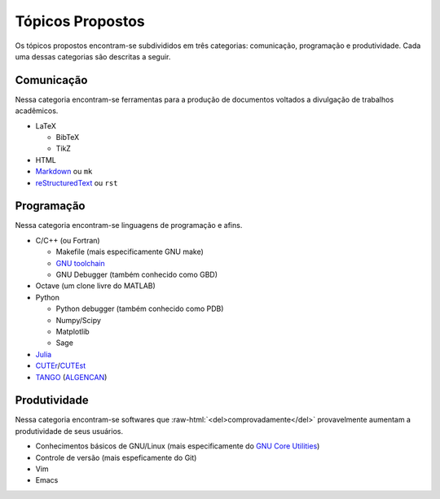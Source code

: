 .. role:: raw-html(raw)
   :format: html

Tópicos Propostos
=================

Os tópicos propostos encontram-se subdivididos em três categorias: comunicação,
programação e produtividade. Cada uma dessas categorias são descritas a seguir.

Comunicação
-----------

Nessa categoria encontram-se ferramentas para a produção de documentos voltados
a divulgação de trabalhos acadêmicos.

* LaTeX

  * BibTeX
  * TikZ

* HTML
* `Markdown <http://daringfireball.net/projects/markdown/>`_ ou ``mk``
* `reStructuredText <http://docutils.sourceforge.net/rst.html>`_ ou ``rst``

Programação
-----------

Nessa categoria encontram-se linguagens de programação e afins.

* C/C++ (ou Fortran)

  * Makefile (mais especificamente GNU make)
  * `GNU toolchain <http://pt.wikipedia.org/wiki/Conjunto_de_ferramentas_GNU>`_
  * GNU Debugger (também conhecido como GBD)

* Octave (um clone livre do MATLAB)
* Python

  * Python debugger (também conhecido como PDB)
  * Numpy/Scipy
  * Matplotlib
  * Sage

* `Julia <http://julialang.org/>`_
* `CUTEr <http://tracsvn.mathappl.polymtl.ca/trac/cuter>`_/`CUTEst
  <http://ccpforge.cse.rl.ac.uk/gf/project/cutest/wiki/>`_
* `TANGO <http://www.ime.usp.br/~egbirgin/tango/>`_ (`ALGENCAN
  <http://www.ime.usp.br/~egbirgin/tango/algencan-1.0.php>`_)

Produtividade
-------------

Nessa categoria encontram-se softwares que
:raw-html:`<del>comprovadamente</del>` provavelmente aumentam a produtividade
de seus usuários.

* Conhecimentos básicos de GNU/Linux (mais especificamente do `GNU Core
  Utilities <http://www.gnu.org/software/coreutils/>`_)
* Controle de versão (mais espeficamente do Git)
* Vim
* Emacs
